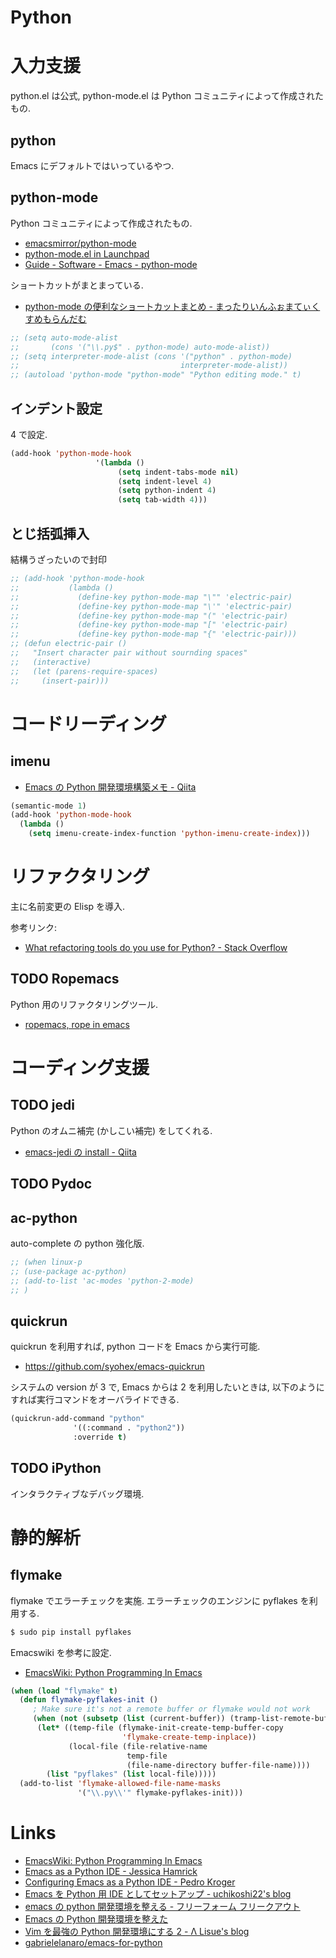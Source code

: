 * Python
* 入力支援
  python.el は公式, python-mode.el は Python コミュニティによって作成されたもの.
  
** python
   Emacs にデフォルトではいっているやつ.

** python-mode
   Python コミュニティによって作成されたもの.
   - [[https://github.com/emacsmirror/python-mode][emacsmirror/python-mode]]   
   - [[https://launchpad.net/python-mode/][python-mode.el in Launchpad]]
   - [[http://tnt.math.se.tmu.ac.jp/~tetsushi/nzmath/emacs-python-mode.html][Guide - Software - Emacs - python-mode]]

   ショートカットがまとまっている.
   - [[http://ikautimituaki.hatenablog.com/entry/20111120/1321806070][python-mode の便利なショートカットまとめ - まったりいんふぉまてぃくすめもらんだむ]]

#+begin_src emacs-lisp
;; (setq auto-mode-alist
;;       (cons '("\\.py$" . python-mode) auto-mode-alist))
;; (setq interpreter-mode-alist (cons '("python" . python-mode)
;;                                    interpreter-mode-alist))
;; (autoload 'python-mode "python-mode" "Python editing mode." t)
#+end_src

** インデント設定
   4 で設定.
#+begin_src emacs-lisp
(add-hook 'python-mode-hook
                   '(lambda ()
                        (setq indent-tabs-mode nil)
                        (setq indent-level 4)
                        (setq python-indent 4)
                        (setq tab-width 4)))
#+end_src

** とじ括弧挿入
   結構うざったいので封印

#+begin_src emacs-lisp
;; (add-hook 'python-mode-hook
;;           (lambda ()
;;             (define-key python-mode-map "\"" 'electric-pair)
;;             (define-key python-mode-map "\'" 'electric-pair)
;;             (define-key python-mode-map "(" 'electric-pair)
;;             (define-key python-mode-map "[" 'electric-pair)
;;             (define-key python-mode-map "{" 'electric-pair)))
;; (defun electric-pair ()
;;   "Insert character pair without sournding spaces"
;;   (interactive)
;;   (let (parens-require-spaces)
;;     (insert-pair)))
#+end_src


* コードリーディング
** imenu
   - [[http://qiita.com/lambdasakura@github/items/ceb9bc6fb008c959ec4b][Emacs の Python 開発環境構築メモ - Qiita]]

#+begin_src emacs-lisp
(semantic-mode 1) 
(add-hook 'python-mode-hook
  (lambda ()
    (setq imenu-create-index-function 'python-imenu-create-index)))
#+end_src

* リファクタリング
  主に名前変更の Elisp を導入.

  参考リンク:
  - [[http://stackoverflow.com/questions/28796/what-refactoring-tools-do-you-use-for-python][What refactoring tools do you use for Python? - Stack Overflow]]
  
** TODO Ropemacs
   Python 用のリファクタリングツール.
   - [[http://rope.sourceforge.net/ropemacs.html][ropemacs, rope in emacs]]
   
* コーディング支援
** TODO jedi
   Python のオムニ補完 (かしこい補完) をしてくれる.
  - [[http://qiita.com/yuu116atlab/items/2a62cb880ac863dcc8ef][emacs-jedi の install - Qiita]]

** TODO Pydoc

** ac-python
   auto-complete の python 強化版.

#+begin_src emacs-lisp
;; (when linux-p
;; (use-package ac-python)
;; (add-to-list 'ac-modes 'python-2-mode)
;; )
#+end_src

** quickrun
   quickrun を利用すれば, python コードを Emacs から実行可能.
   - https://github.com/syohex/emacs-quickrun
     
   システムの version が 3 で, Emacs からは 2 を利用したいときは,
   以下のようにすれば実行コマンドをオーバライドできる.
   
#+begin_src emacs-lisp
(quickrun-add-command "python"
		      '((:command . "python2"))
		      :override t)
#+end_src

** TODO iPython
   インタラクティブなデバッグ環境.

* 静的解析
** flymake
   flymake でエラーチェックを実施. 
   エラーチェックのエンジンに pyflakes を利用する.

   #+begin_src bash
   $ sudo pip install pyflakes
   #+end_src

   Emacswiki を参考に設定.
   - [[http://www.emacswiki.org/PythonProgrammingInEmacs][EmacsWiki: Python Programming In Emacs]]

#+begin_src emacs-lisp
(when (load "flymake" t)
  (defun flymake-pyflakes-init ()
     ; Make sure it's not a remote buffer or flymake would not work
     (when (not (subsetp (list (current-buffer)) (tramp-list-remote-buffers)))
      (let* ((temp-file (flymake-init-create-temp-buffer-copy
                         'flymake-create-temp-inplace))
             (local-file (file-relative-name
                          temp-file
                          (file-name-directory buffer-file-name))))
        (list "pyflakes" (list local-file)))))
  (add-to-list 'flymake-allowed-file-name-masks
               '("\\.py\\'" flymake-pyflakes-init)))
#+end_src

* Links
  - [[http://www.emacswiki.org/PythonProgrammingInEmacs][EmacsWiki: Python Programming In Emacs]]
  - [[http://www.jesshamrick.com/2012/09/18/emacs-as-a-python-ide/][Emacs as a Python IDE - Jessica Hamrick]]
  - [[http://pedrokroger.net/configuring-emacs-python-ide/][Configuring Emacs as a Python IDE - Pedro Kroger]]
  - [[http://uchikoshi22.hatenadiary.jp/entry/20110925/1316936253][Emacs を Python 用 IDE としてセットアップ - uchikoshi22's blog]]
  - [[http://d.hatena.ne.jp/cou929_la/20110525/1306321857][emacs の python 開発環境を整える - フリーフォーム フリークアウト]]
  - [[http://blog.kzfmix.com/entry/1334218401][Emacs の Python 開発環境を整えた]]
  - [[http://lambdalisue.hatenablog.com/entry/2013/06/23/071344][Vim を最強の Python 開発環境にする 2 - Λ Lisue's blog]]
  - [[https://github.com/gabrielelanaro/emacs-for-python][gabrielelanaro/emacs-for-python]]
